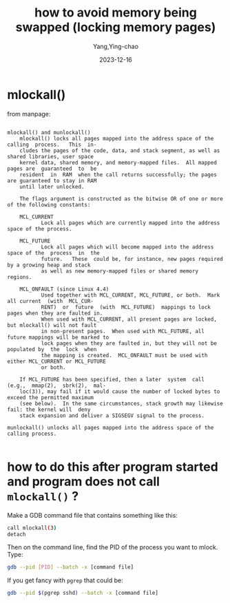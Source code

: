 :PROPERTIES:
:ID:       14199e51-d55e-4a90-9f6a-452384bdd3e5
:END:
#+TITLE: how to avoid memory being swapped (locking memory pages)
#+AUTHOR: Yang,Ying-chao
#+DATE:   2023-12-16
#+OPTIONS:  ^:nil _:nil H:7 num:t toc:2 \n:nil ::t |:t -:t f:t *:t tex:t d:(HIDE) tags:not-in-toc
#+STARTUP:  align nodlcheck oddeven lognotestate
#+SEQ_TODO: TODO(t) INPROGRESS(i) WAITING(w@) | DONE(d) CANCELED(c@)
#+LANGUAGE: en
#+TAGS:     noexport(n)
#+EXCLUDE_TAGS: noexport
#+FILETAGS: :memory:mlock:swap:lock:
* mlockall()
:PROPERTIES:
:CUSTOM_ID: h:a69e195a-92fb-405b-9b6c-ec86c0015e47
:END:

from manpage:

#+begin_src text

  mlockall() and munlockall()
      mlockall() locks all pages mapped into the address space of the  calling  process.   This  in‐
      cludes the pages of the code, data, and stack segment, as well as shared libraries, user space
      kernel data, shared memory, and memory-mapped files.  All mapped pages are  guaranteed  to  be
      resident  in  RAM  when the call returns successfully; the pages are guaranteed to stay in RAM
      until later unlocked.

      The flags argument is constructed as the bitwise OR of one or more of the following constants:

      MCL_CURRENT
             Lock all pages which are currently mapped into the address space of the process.

      MCL_FUTURE
             Lock all pages which will become mapped into the address space of the  process  in  the
             future.   These  could be, for instance, new pages required by a growing heap and stack
             as well as new memory-mapped files or shared memory regions.

      MCL_ONFAULT (since Linux 4.4)
             Used together with MCL_CURRENT, MCL_FUTURE, or both.  Mark all current  (with  MCL_CUR‐
             RENT)  or  future  (with  MCL_FUTURE)  mappings to lock pages when they are faulted in.
             When used with MCL_CURRENT, all present pages are locked, but mlockall() will not fault
             in non-present pages.  When used with MCL_FUTURE, all future mappings will be marked to
             lock pages when they are faulted in, but they will not be populated by  the  lock  when
             the mapping is created.  MCL_ONFAULT must be used with either MCL_CURRENT or MCL_FUTURE
             or both.

      If MCL_FUTURE has been specified, then a later  system  call  (e.g.,  mmap(2),  sbrk(2),  mal‐
      loc(3)), may fail if it would cause the number of locked bytes to exceed the permitted maximum
      (see below).  In the same circumstances, stack growth may likewise fail: the kernel will  deny
      stack expansion and deliver a SIGSEGV signal to the process.

  munlockall() unlocks all pages mapped into the address space of the calling process.

#+end_src

* how to do this after program started and program does not call =mlockall()= ?
:PROPERTIES:
:CUSTOM_ID: h:694a46e8-f346-48c2-a21e-a71751c8643d
:NOTER_DOCUMENT: https://stackoverflow.com/questions/12520499/linux-how-to-lock-the-pages-of-a-process-in-memory
:NOTER_OPEN: eww
:NOTER_PAGE: 1
:END:


Make a GDB command file that contains something like this:

#+begin_src sh
  call mlockall(3)
  detach
#+end_src

Then on the command line, find the PID of the process you want to mlock. Type:

#+BEGIN_SRC sh
gdb --pid [PID] --batch -x [command file]
#+END_SRC

If you get fancy with =pgrep= that could be:

#+BEGIN_SRC sh
gdb --pid $(pgrep sshd) --batch -x [command file]
#+END_SRC

